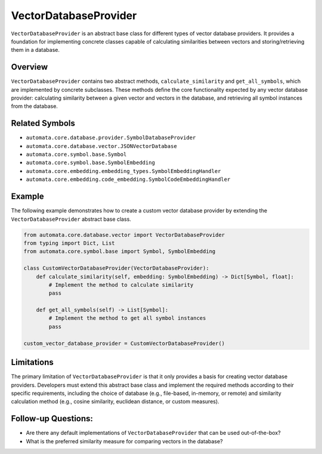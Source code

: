 VectorDatabaseProvider
======================

``VectorDatabaseProvider`` is an abstract base class for different types
of vector database providers. It provides a foundation for implementing
concrete classes capable of calculating similarities between vectors and
storing/retrieving them in a database.

Overview
--------

``VectorDatabaseProvider`` contains two abstract methods,
``calculate_similarity`` and ``get_all_symbols``, which are implemented
by concrete subclasses. These methods define the core functionality
expected by any vector database provider: calculating similarity between
a given vector and vectors in the database, and retrieving all symbol
instances from the database.

Related Symbols
---------------

-  ``automata.core.database.provider.SymbolDatabaseProvider``
-  ``automata.core.database.vector.JSONVectorDatabase``
-  ``automata.core.symbol.base.Symbol``
-  ``automata.core.symbol.base.SymbolEmbedding``
-  ``automata.core.embedding.embedding_types.SymbolEmbeddingHandler``
-  ``automata.core.embedding.code_embedding.SymbolCodeEmbeddingHandler``

Example
-------

The following example demonstrates how to create a custom vector
database provider by extending the ``VectorDatabaseProvider`` abstract
base class.

.. code:: python

   from automata.core.database.vector import VectorDatabaseProvider
   from typing import Dict, List
   from automata.core.symbol.base import Symbol, SymbolEmbedding

   class CustomVectorDatabaseProvider(VectorDatabaseProvider):
       def calculate_similarity(self, embedding: SymbolEmbedding) -> Dict[Symbol, float]:
           # Implement the method to calculate similarity
           pass
       
       def get_all_symbols(self) -> List[Symbol]:
           # Implement the method to get all symbol instances
           pass

   custom_vector_database_provider = CustomVectorDatabaseProvider()

Limitations
-----------

The primary limitation of ``VectorDatabaseProvider`` is that it only
provides a basis for creating vector database providers. Developers must
extend this abstract base class and implement the required methods
according to their specific requirements, including the choice of
database (e.g., file-based, in-memory, or remote) and similarity
calculation method (e.g., cosine similarity, euclidean distance, or
custom measures).

Follow-up Questions:
--------------------

-  Are there any default implementations of ``VectorDatabaseProvider``
   that can be used out-of-the-box?
-  What is the preferred similarity measure for comparing vectors in the
   database?
